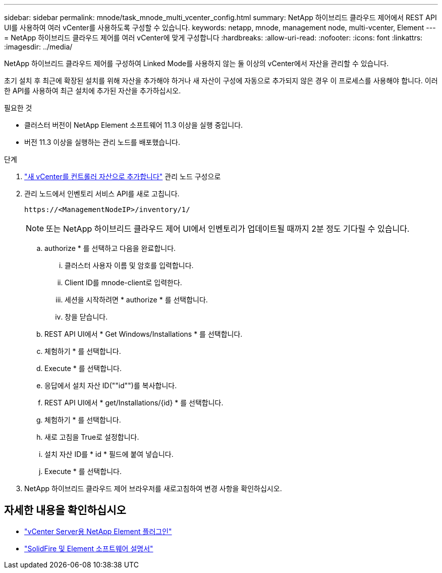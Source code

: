---
sidebar: sidebar 
permalink: mnode/task_mnode_multi_vcenter_config.html 
summary: NetApp 하이브리드 클라우드 제어에서 REST API UI를 사용하여 여러 vCenter를 사용하도록 구성할 수 있습니다. 
keywords: netapp, mnode, management node, multi-vcenter, Element 
---
= NetApp 하이브리드 클라우드 제어를 여러 vCenter에 맞게 구성합니다
:hardbreaks:
:allow-uri-read: 
:nofooter: 
:icons: font
:linkattrs: 
:imagesdir: ../media/


[role="lead"]
NetApp 하이브리드 클라우드 제어를 구성하여 Linked Mode를 사용하지 않는 둘 이상의 vCenter에서 자산을 관리할 수 있습니다.

초기 설치 후 최근에 확장된 설치를 위해 자산을 추가해야 하거나 새 자산이 구성에 자동으로 추가되지 않은 경우 이 프로세스를 사용해야 합니다. 이러한 API를 사용하여 최근 설치에 추가된 자산을 추가하십시오.

.필요한 것
* 클러스터 버전이 NetApp Element 소프트웨어 11.3 이상을 실행 중입니다.
* 버전 11.3 이상을 실행하는 관리 노드를 배포했습니다.


.단계
. link:task_mnode_add_assets.html["새 vCenter를 컨트롤러 자산으로 추가합니다"] 관리 노드 구성으로
. 관리 노드에서 인벤토리 서비스 API를 새로 고칩니다.
+
[listing]
----
https://<ManagementNodeIP>/inventory/1/
----
+

NOTE: 또는 NetApp 하이브리드 클라우드 제어 UI에서 인벤토리가 업데이트될 때까지 2분 정도 기다릴 수 있습니다.

+
.. authorize * 를 선택하고 다음을 완료합니다.
+
... 클러스터 사용자 이름 및 암호를 입력합니다.
... Client ID를 mnode-client로 입력한다.
... 세션을 시작하려면 * authorize * 를 선택합니다.
... 창을 닫습니다.


.. REST API UI에서 * Get Windows/Installations * 를 선택합니다.
.. 체험하기 * 를 선택합니다.
.. Execute * 를 선택합니다.
.. 응답에서 설치 자산 ID(""id"")를 복사합니다.
.. REST API UI에서 * get/Installations/{id} * 를 선택합니다.
.. 체험하기 * 를 선택합니다.
.. 새로 고침을 True로 설정합니다.
.. 설치 자산 ID를 * id * 필드에 붙여 넣습니다.
.. Execute * 를 선택합니다.


. NetApp 하이브리드 클라우드 제어 브라우저를 새로고침하여 변경 사항을 확인하십시오.


[discrete]
== 자세한 내용을 확인하십시오

* https://docs.netapp.com/us-en/vcp/index.html["vCenter Server용 NetApp Element 플러그인"^]
* https://docs.netapp.com/us-en/element-software/index.html["SolidFire 및 Element 소프트웨어 설명서"]

